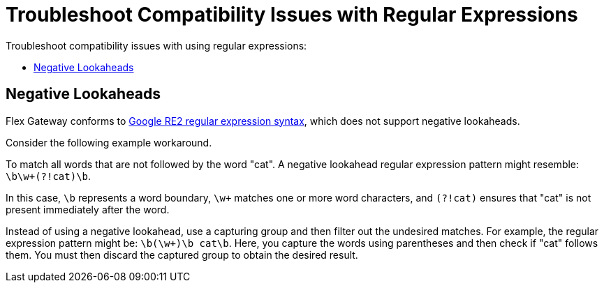 = Troubleshoot Compatibility Issues with Regular Expressions

Troubleshoot compatibility issues with using regular expressions:

* <<troubleshoot-negative-lookaheads>>

[[troubleshoot-negative-lookaheads]]
== Negative Lookaheads

Flex Gateway conforms to https://github.com/google/re2/wiki/Syntax[Google RE2 regular expression syntax^], which does not support negative lookaheads.

Consider the following example workaround.

To match all words that are not followed by the word "cat". A negative lookahead regular expression pattern might resemble: `\b\w+(?!cat)\b`.

In this case, `\b` represents a word boundary, `\w+` matches one or more word characters, and `(?!cat)` ensures that "cat" is not present immediately after the word.

Instead of using a negative lookahead, use a capturing group and then filter out the undesired matches. For example, the regular expression pattern might be: `\b(\w+)\b cat\b`. Here, you capture the words using parentheses and then check if "cat" follows them. You must then discard the captured group to obtain the desired result.